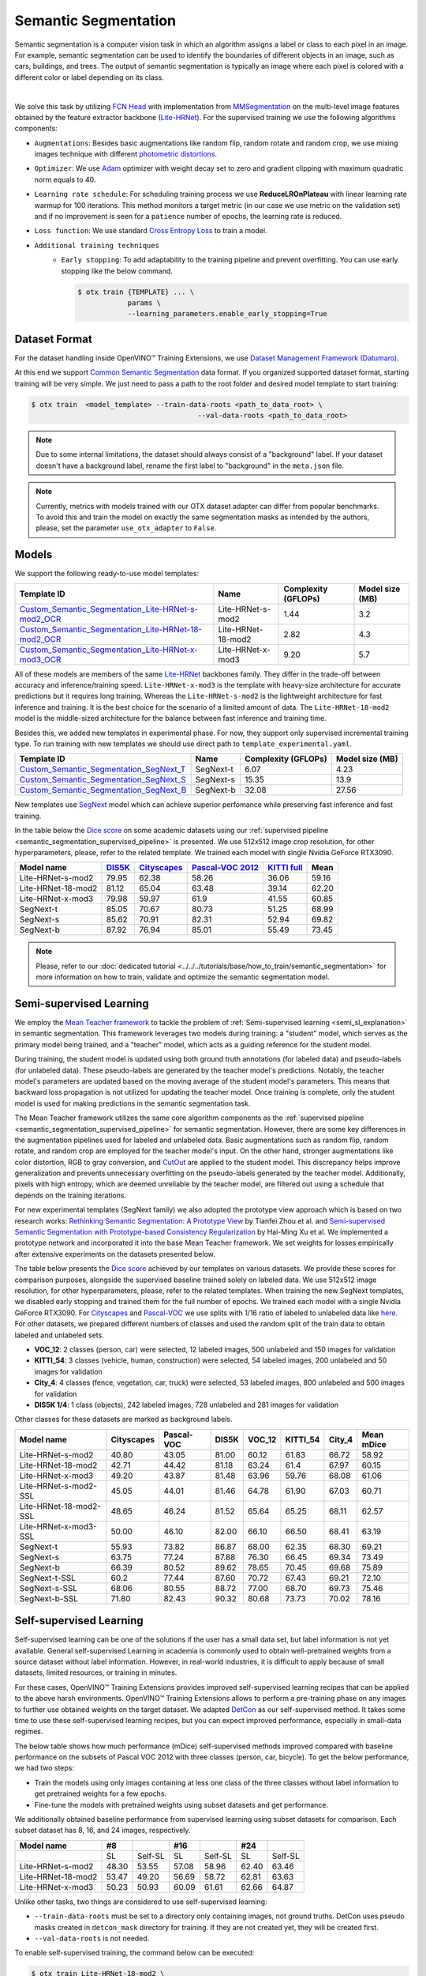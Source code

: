 Semantic Segmentation
=====================

Semantic segmentation is a computer vision task in which an algorithm assigns a label or class to each pixel in an image.
For example, semantic segmentation can be used to identify the boundaries of different objects in an image, such as cars, buildings, and trees.
The output of semantic segmentation is typically an image where each pixel is colored with a different color or label depending on its class.

.. _semantic_segmentation_image_example:


.. image:: ../../../../../utils/images/semantic_seg_example.png
  :width: 600
  :alt: image uploaded from this `source <https://arxiv.org/abs/1912.03183>`_

|

We solve this task by utilizing `FCN Head <https://arxiv.org/pdf/1411.4038.pdf>`_ with implementation from `MMSegmentation <https://mmsegmentation.readthedocs.io/en/latest/_modules/mmseg/models/decode_heads/fcn_head.html>`_ on the multi-level image features obtained by the feature extractor backbone (`Lite-HRNet <https://arxiv.org/abs/2104.06403>`_).
For the supervised training we use the following algorithms components:

.. _semantic_segmentation_supervised_pipeline:

- ``Augmentations``: Besides basic augmentations like random flip, random rotate and random crop, we use mixing images technique with different `photometric distortions <https://mmsegmentation.readthedocs.io/en/latest/api.html#mmseg.datasets.pipelines.PhotoMetricDistortion>`_.

- ``Optimizer``: We use `Adam <https://arxiv.org/abs/1412.6980>`_ optimizer with weight decay set to zero and gradient clipping with maximum quadratic norm equals to 40.

- ``Learning rate schedule``: For scheduling training process we use **ReduceLROnPlateau** with linear learning rate warmup for 100 iterations. This method monitors a target metric (in our case we use metric on the validation set) and if no improvement is seen for a ``patience`` number of epochs, the learning rate is reduced.

- ``Loss function``: We use standard `Cross Entropy Loss <https://en.wikipedia.org/wiki/Cross_entropy>`_  to train a model.

- ``Additional training techniques``
    - ``Early stopping``: To add adaptability to the training pipeline and prevent overfitting. You can use early stopping like the below command.

      .. code-block::

        $ otx train {TEMPLATE} ... \
                    params \
                    --learning_parameters.enable_early_stopping=True

**************
Dataset Format
**************

For the dataset handling inside OpenVINO™ Training Extensions, we use `Dataset Management Framework (Datumaro) <https://github.com/openvinotoolkit/datumaro>`_.

At this end we support `Common Semantic Segmentation <https://openvinotoolkit.github.io/datumaro/docs/formats/common_semantic_segmentation/>`_ data format.
If you organized supported dataset format, starting training will be very simple. We just need to pass a path to the root folder and desired model template to start training:

.. code-block::

    $ otx train  <model_template> --train-data-roots <path_to_data_root> \
                                            --val-data-roots <path_to_data_root>

.. note::

    Due to some internal limitations, the dataset should always consist of a "background" label. If your dataset doesn't have a background label, rename the first label to "background" in the ``meta.json`` file.


.. note::

    Currently, metrics with models trained with our OTX dataset adapter can differ from popular benchmarks. To avoid this and train the model on exactly the same segmentation masks as intended by the authors, please, set the parameter ``use_otx_adapter`` to ``False``.

******
Models
******
.. _semantic_segmentation_models:

We support the following ready-to-use model templates:

+------------------------------------------------------------------------------------------------------------------------------------------------------------------------------------------------------------------------------+------------------------+---------------------+-----------------+
| Template ID                                                                                                                                                                                                                  | Name                   | Complexity (GFLOPs) | Model size (MB) |
+==============================================================================================================================================================================================================================+========================+=====================+=================+
| `Custom_Semantic_Segmentation_Lite-HRNet-s-mod2_OCR <https://github.com/openvinotoolkit/training_extensions/blob/develop/otx/algorithms/segmentation/configs/ocr_lite_hrnet_s_mod2/template.yaml>`_                          | Lite-HRNet-s-mod2      | 1.44                | 3.2             |
+------------------------------------------------------------------------------------------------------------------------------------------------------------------------------------------------------------------------------+------------------------+---------------------+-----------------+
| `Custom_Semantic_Segmentation_Lite-HRNet-18-mod2_OCR <https://github.com/openvinotoolkit/training_extensions/blob/develop/otx/algorithms/segmentation/configs/ocr_lite_hrnet_18_mod2/template.yaml>`_                        | Lite-HRNet-18-mod2     | 2.82                | 4.3             |
+------------------------------------------------------------------------------------------------------------------------------------------------------------------------------------------------------------------------------+------------------------+---------------------+-----------------+
| `Custom_Semantic_Segmentation_Lite-HRNet-x-mod3_OCR <https://github.com/openvinotoolkit/training_extensions/blob/develop/otx/algorithms/segmentation/configs/ocr_lite_hrnet_x_mod3/template.yaml>`_                          | Lite-HRNet-x-mod3      | 9.20                | 5.7             |
+------------------------------------------------------------------------------------------------------------------------------------------------------------------------------------------------------------------------------+------------------------+---------------------+-----------------+

All of these models are members of the same `Lite-HRNet <https://arxiv.org/abs/2104.06403>`_ backbones family. They differ in the trade-off between accuracy and inference/training speed. ``Lite-HRNet-x-mod3`` is the template with heavy-size architecture for accurate predictions but it requires long training.
Whereas the ``Lite-HRNet-s-mod2`` is the lightweight architecture for fast inference and training. It is the best choice for the scenario of a limited amount of data. The ``Lite-HRNet-18-mod2`` model is the middle-sized architecture for the balance between fast inference and training time.

Besides this, we added new templates in experimental phase. For now, they support only supervised incremental training type. To run training with new templates we should use direct path to ``template_experimental.yaml``.

+------------------------------------------------------------------------------------------------------------------------------------------------------------------------------------------------------------------------------+------------------------+---------------------+-----------------+
| Template ID                                                                                                                                                                                                                  | Name                   | Complexity (GFLOPs) | Model size (MB) |
+==============================================================================================================================================================================================================================+========================+=====================+=================+
| `Custom_Semantic_Segmentation_SegNext_T <https://github.com/openvinotoolkit/training_extensions/blob/develop/otx/algorithms/segmentation/configs/ham_segnext_t/template_experimental.yaml>`_                                 | SegNext-t              | 6.07                | 4.23            |
+------------------------------------------------------------------------------------------------------------------------------------------------------------------------------------------------------------------------------+------------------------+---------------------+-----------------+
| `Custom_Semantic_Segmentation_SegNext_S <https://github.com/openvinotoolkit/training_extensions/blob/develop/otx/algorithms/segmentation/configs/ham_segnext_s/template_experimental.yaml>`_                                 | SegNext-s              | 15.35               | 13.9            |
+------------------------------------------------------------------------------------------------------------------------------------------------------------------------------------------------------------------------------+------------------------+---------------------+-----------------+
| `Custom_Semantic_Segmentation_SegNext_B <https://github.com/openvinotoolkit/training_extensions/blob/develop/otx/algorithms/segmentation/configs/ham_segnext_b/template_experimental.yaml>`_                                 | SegNext-b              |   32.08             | 27.56           |
+------------------------------------------------------------------------------------------------------------------------------------------------------------------------------------------------------------------------------+------------------------+---------------------+-----------------+

New templates use `SegNext <https://arxiv.org/abs/2209.08575>`_ model which can achieve superior perfomance while preserving fast inference and fast training.

In the table below the `Dice score <https://en.wikipedia.org/wiki/S%C3%B8rensen%E2%80%93Dice_coefficient>`_ on some academic datasets using our :ref:`supervised pipeline <semantic_segmentation_supervised_pipeline>` is presented. We use 512x512 image crop resolution, for other hyperparameters, please, refer to the related template. We trained each model with single Nvidia GeForce RTX3090.

+-----------------------+--------------------------------------------------------------+-----------------------------------------------------+----------------------------------------------------------------------+-----------------------------------------------------------------+--------+
| Model name            | `DIS5K <https://xuebinqin.github.io/dis/index.html>`_        | `Cityscapes <https://www.cityscapes-dataset.com/>`_ | `Pascal-VOC 2012 <http://host.robots.ox.ac.uk/pascal/VOC/voc2012/>`_ | `KITTI full <https://www.cvlibs.net/datasets/kitti/index.php>`_ | Mean   |
+=======================+==============================================================+=====================================================+======================================================================+=================================================================+========+
| Lite-HRNet-s-mod2     | 79.95                                                        | 62.38                                               | 58.26                                                                | 36.06                                                           | 59.16  |
+-----------------------+--------------------------------------------------------------+-----------------------------------------------------+----------------------------------------------------------------------+-----------------------------------------------------------------+--------+
| Lite-HRNet-18-mod2    | 81.12                                                        | 65.04                                               | 63.48                                                                | 39.14                                                           | 62.20  |
+-----------------------+--------------------------------------------------------------+-----------------------------------------------------+----------------------------------------------------------------------+-----------------------------------------------------------------+--------+
| Lite-HRNet-x-mod3     | 79.98                                                        | 59.97                                               | 61.9                                                                 | 41.55                                                           | 60.85  |
+-----------------------+--------------------------------------------------------------+-----------------------------------------------------+----------------------------------------------------------------------+-----------------------------------------------------------------+--------+
| SegNext-t             | 85.05                                                        | 70.67                                               | 80.73                                                                | 51.25                                                           | 68.99  |
+-----------------------+--------------------------------------------------------------+-----------------------------------------------------+----------------------------------------------------------------------+-----------------------------------------------------------------+--------+
| SegNext-s             | 85.62                                                        | 70.91                                               | 82.31                                                                | 52.94                                                           | 69.82  |
+-----------------------+--------------------------------------------------------------+-----------------------------------------------------+----------------------------------------------------------------------+-----------------------------------------------------------------+--------+
| SegNext-b             | 87.92                                                        | 76.94                                               | 85.01                                                                | 55.49                                                           | 73.45  |
+-----------------------+--------------------------------------------------------------+-----------------------------------------------------+----------------------------------------------------------------------+-----------------------------------------------------------------+--------+

.. note::

    Please, refer to our :doc:`dedicated tutorial <../../../tutorials/base/how_to_train/semantic_segmentation>` for more information on how to train, validate and optimize the semantic segmentation model.

************************
Semi-supervised Learning
************************

We employ the `Mean Teacher framework <https://arxiv.org/abs/1703.01780>`_ to tackle the problem of :ref:`Semi-supervised learning <semi_sl_explanation>` in semantic segmentation.
This framework leverages two models during training: a "student" model, which serves as the primary model being trained, and a "teacher" model, which acts as a guiding reference for the student model.

During training, the student model is updated using both ground truth annotations (for labeled data) and pseudo-labels (for unlabeled data).
These pseudo-labels are generated by the teacher model's predictions. Notably, the teacher model's parameters are updated based on the moving average of the student model's parameters.
This means that backward loss propagation is not utilized for updating the teacher model. Once training is complete, only the student model is used for making predictions in the semantic segmentation task.

The Mean Teacher framework utilizes the same core algorithm components as the :ref:`supervised pipeline <semantic_segmentation_supervised_pipeline>` for semantic segmentation.
However, there are some key differences in the augmentation pipelines used for labeled and unlabeled data.
Basic augmentations such as random flip, random rotate, and random crop are employed for the teacher model's input.
On the other hand, stronger augmentations like color distortion, RGB to gray conversion, and `CutOut <https://arxiv.org/abs/1708.04552>`_ are applied to the student model.
This discrepancy helps improve generalization and prevents unnecessary overfitting on the pseudo-labels generated by the teacher model.
Additionally, pixels with high entropy, which are deemed unreliable by the teacher model, are filtered out using a schedule that depends on the training iterations.

For new experimental templates (SegNext family) we also adopted the prototype view approach which is based on two research works: `Rethinking Semantic Segmentation: A Prototype View <https://arxiv.org/abs/2203.15102>`_ by Tianfei Zhou et al. and `Semi-supervised Semantic Segmentation with Prototype-based Consistency Regularization <https://arxiv.org/abs/2210.04388>`_ by Hai-Ming Xu et al.
We implemented a prototype network and incorporated it into the base Mean Teacher framework. We set weights for losses empirically after extensive experiments on the datasets presented below.

The table below presents the `Dice score <https://en.wikipedia.org/wiki/S%C3%B8rensen%E2%80%93Dice_coefficient>`_ achieved by our templates on various datasets.
We provide these scores for comparison purposes, alongside the supervised baseline trained solely on labeled data.
We use 512x512 image resolution, for other hyperparameters, please, refer to the related templates. When training the new SegNext templates, we disabled early stopping and trained them for the full number of epochs. We trained each model with a single Nvidia GeForce RTX3090.
For `Cityscapes <https://www.cityscapes-dataset.com/>`_ and `Pascal-VOC <http://host.robots.ox.ac.uk/pascal/VOC/voc2012/index.html>`_ we use splits with 1/16 ratio of labeled to unlabeled data like `here <https://github.com/charlesCXK/TorchSemiSeg>`_.
For other datasets, we prepared different numbers of classes and used the random split of the train data to obtain labeled and unlabeled sets.

* **VOC_12**: 2 classes (person, car) were selected, 12 labeled images, 500 unlabeled and 150 images for validation
* **KITTI_54**: 3 classes (vehicle, human, construction) were selected, 54 labeled images, 200 unlabeled and 50 images for validation
* **City_4**: 4 classes (fence, vegetation, car, truck) were selected, 53 labeled images, 800 unlabeled and 500 images for validation
* **DIS5K 1/4**: 1 class (objects), 242 labeled images, 728 unlabeled and 281 images for validation

Other classes for these datasets are marked as background labels.

+-----------------------+------------+------------+-------+--------+----------+--------+------------+
| Model name            | Cityscapes | Pascal-VOC | DIS5K | VOC_12 | KITTI_54 | City_4 | Mean mDice |
+=======================+============+============+=======+========+==========+========+============+
| Lite-HRNet-s-mod2     |  40.80     | 43.05      | 81.00 | 60.12  |  61.83   | 66.72  |  58.92     |
+-----------------------+------------+------------+-------+--------+----------+--------+------------+
| Lite-HRNet-18-mod2    |  42.71     | 44.42      | 81.18 | 63.24  |  61.4    | 67.97  |  60.15     |
+-----------------------+------------+------------+-------+--------+----------+--------+------------+
| Lite-HRNet-x-mod3     |  49.20     | 43.87      | 81.48 | 63.96  |  59.76   | 68.08  |  61.06     |
+-----------------------+------------+------------+-------+--------+----------+--------+------------+
| Lite-HRNet-s-mod2-SSL |  45.05     | 44.01      | 81.46 | 64.78  |  61.90   | 67.03  |  60.71     |
+-----------------------+------------+------------+-------+--------+----------+--------+------------+
| Lite-HRNet-18-mod2-SSL|  48.65     | 46.24      | 81.52 | 65.64  |  65.25   | 68.11  |  62.57     |
+-----------------------+------------+------------+-------+--------+----------+--------+------------+
| Lite-HRNet-x-mod3-SSL |  50.00     | 46.10      | 82.00 | 66.10  |  66.50   | 68.41  |  63.19     |
+-----------------------+------------+------------+-------+--------+----------+--------+------------+
| SegNext-t             |  55.93     | 73.82      | 86.87 | 68.00  |  62.35   | 68.30  |  69.21     |
+-----------------------+------------+------------+-------+--------+----------+--------+------------+
| SegNext-s             |  63.75     | 77.24      | 87.88 | 76.30  |  66.45   | 69.34  |  73.49     |
+-----------------------+------------+------------+-------+--------+----------+--------+------------+
| SegNext-b             |  66.39     | 80.52      | 89.62 | 78.65  |  70.45   | 69.68  |  75.89     |
+-----------------------+------------+------------+-------+--------+----------+--------+------------+
| SegNext-t-SSL         |  60.2      | 77.44      | 87.60 | 70.72  |  67.43   | 69.21  |  72.10     |
+-----------------------+------------+------------+-------+--------+----------+--------+------------+
| SegNext-s-SSL         |  68.06     | 80.55      | 88.72 | 77.00  |  68.70   | 69.73  |  75.46     |
+-----------------------+------------+------------+-------+--------+----------+--------+------------+
| SegNext-b-SSL         |  71.80     | 82.43      | 90.32 | 80.68  |  73.73   | 70.02  |  78.16     |
+-----------------------+------------+------------+-------+--------+----------+--------+------------+

************************
Self-supervised Learning
************************
.. _selfsl_semantic_segmentation:

Self-supervised learning can be one of the solutions if the user has a small data set, but label information is not yet available.
General self-supervised Learning in academia is commonly used to obtain well-pretrained weights from a source dataset without label information.
However, in real-world industries, it is difficult to apply because of small datasets, limited resources, or training in minutes.

For these cases, OpenVINO™ Training Extensions provides improved self-supervised learning recipes that can be applied to the above harsh environments.
OpenVINO™ Training Extensions allows to perform a pre-training phase on any images to further use obtained weights on the target dataset.
We adapted `DetCon <https://arxiv.org/abs/2103.10957>`_ as our self-supervised method.
It takes some time to use these self-supervised learning recipes, but you can expect improved performance, especially in small-data regimes.

The below table shows how much performance (mDice) self-supervised methods improved compared with baseline performance on the subsets of Pascal VOC 2012 with three classes (person, car, bicycle).
To get the below performance, we had two steps:

- Train the models using only images containing at less one class of the three classes without label information to get pretrained weights for a few epochs.
- Fine-tune the models with pretrained weights using subset datasets and get performance.

We additionally obtained baseline performance from supervised learning using subset datasets for comparison.
Each subset dataset has 8, 16, and 24 images, respectively.

+--------------------+-------+---------+-------+---------+-------+---------+
| Model name         | #8    |         | #16   |         | #24   |         |
+====================+=======+=========+=======+=========+=======+=========+
|                    | SL    | Self-SL | SL    | Self-SL | SL    | Self-SL |
+--------------------+-------+---------+-------+---------+-------+---------+
| Lite-HRNet-s-mod2  | 48.30 | 53.55   | 57.08 | 58.96   | 62.40 | 63.46   |
+--------------------+-------+---------+-------+---------+-------+---------+
| Lite-HRNet-18-mod2 | 53.47 | 49.20   | 56.69 | 58.72   | 62.81 | 63.63   |
+--------------------+-------+---------+-------+---------+-------+---------+
| Lite-HRNet-x-mod3  | 50.23 | 50.93   | 60.09 | 61.61   | 62.66 | 64.87   |
+--------------------+-------+---------+-------+---------+-------+---------+

Unlike other tasks, two things are considered to use self-supervised learning:

- ``--train-data-roots`` must be set to a directory only containing images, not ground truths.
  DetCon uses pseudo masks created in ``detcon_mask`` directory for training. If they are not created yet, they will be created first.
- ``--val-data-roots`` is not needed.

To enable self-supervised training, the command below can be executed:

.. code-block::

  $ otx train Lite-HRNet-18-mod2 \
              --train-data-roots path/to/images \

After self-supervised training, pretrained weights can be use for supervised (incremental) learning like the below command:

.. code-block::

  $ otx train Lite-HRNet-18-mod2 \
              --train-data-roots path/to/train/subset \
              --val-data-roots path/to/validation/subset \
              --load-weights={PATH/PRETRAINED/WEIGHTS}

.. note::
    SL stands for Supervised Learning.

*******************************
Supervised Contrastive Learning
*******************************

To enhance the performance of the algorithm in case when we have a small number of data, `Supervised Contrastive Learning (SupCon) <https://arxiv.org/abs/2004.11362>`_ can be used.

More specifically, we train a model with two heads: segmentation head with Cross Entropy Loss and contrastive head with `DetCon loss <https://arxiv.org/abs/2103.10957>`_.
As of using this advanced approach, we can expect improved performance and reduced training time rather than supervised learning.
The below table shows how much performance (mDice) SupCon improved compared with baseline performance on the subsets of Pascal VOC 2012 with three classes (person, car, bicycle).
Each subset dataset has 8, 16, and 24 images, respectively.

+--------------------+-------+--------+-------+-------+--------+-------+-------+--------+-------+
| Model name         | #8    |        |       | #16   |        |       | #24   |        |       |
+====================+=======+========+=======+=======+========+=======+========+=======+=======+
|                    | SL    | SupCon | TR    | SL    | SupCon | TR    | SL    | SupCon | TR    |
+--------------------+-------+--------+-------+-------+--------+-------+-------+--------+-------+
| Lite-HRNet-s-mod2  | 52.30 | 54.24  | 0.83x | 59.58 | 61.44  | 0.93x | 62.86 | 64.30  | 1.03x |
+--------------------+-------+--------+-------+-------+--------+-------+-------+--------+-------+
| Lite-HRNet-18-mod2 | 53.00 | 56.16  | 0.71x | 61.44 | 60.08  | 0.91x | 64.26 | 64.82  | 0.91x |
+--------------------+-------+--------+-------+-------+--------+-------+-------+--------+-------+
| Lite-HRNet-x-mod3  | 53.71 | 58.67  | 0.83x | 58.43 | 61.52  | 0.73x | 64.72 | 65.83  | 0.73x |
+--------------------+-------+--------+-------+-------+--------+-------+-------+--------+-------+

The SupCon training can be launched by adding additional option to template parameters like the below.
It can be launched only with supervised (incremental) training type.

.. code-block::

  $ otx train Lite-HRNet-18-mod2 \
              --train-data-roots path/to/train/subset \
              --val-data-roots path/to/validation/subset \
              params \
              --learning_parameters.enable_supcon=True

.. note::
    SL : Supervised Learning / TR : Training Time Ratio of SupCon compared with supervised learning

.. ********************
.. Incremental Learning
.. ********************

.. To be added soon